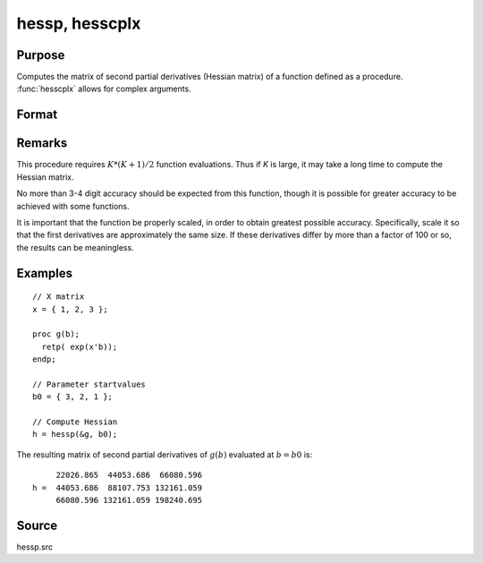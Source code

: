 
hessp, hesscplx
==============================================

Purpose
----------------

Computes the matrix of second partial derivatives (Hessian matrix) of a function defined as a procedure. :func:`hesscplx` allows for
complex arguments.

Format
----------------
.. function:: hessp(&f, x0)

    :param &f: pointer to a single-valued function :math:`f(x)`,
        defined as a procedure, taking a single Kx1 vector argument (f: :math:`Kx1 → 1x1`); :math:`f(x)` may be defined
        in terms of global arguments in addition to *x*.
    :type &f: function pointer

    :param x0: the point at which the Hessian of :math:`f(x)` is to be computed
    :type x0: Kx1 vector

    :returns: **h** (*KxK matrix*) - Second derivatives of *f* with respect to *x* at *x0*; this matrix will be symmetric.

Remarks
-------

This procedure requires :math:`K*(K+1)/2` function evaluations. Thus if *K* is
large, it may take a long time to compute the Hessian matrix.

No more than 3-4 digit accuracy should be expected from this function,
though it is possible for greater accuracy to be achieved with some
functions.

It is important that the function be properly scaled, in order to obtain
greatest possible accuracy. Specifically, scale it so that the first
derivatives are approximately the same size. If these derivatives differ
by more than a factor of 100 or so, the results can be meaningless.


Examples
----------------

::

    // X matrix
    x = { 1, 2, 3 };

    proc g(b);
      retp( exp(x'b));
    endp;

    // Parameter startvalues
    b0 = { 3, 2, 1 };

    // Compute Hessian
    h = hessp(&g, b0);

The resulting matrix of second partial derivatives of :math:`g(b)` evaluated at :math:`b = b0` is:

::

         22026.865  44053.686  66080.596
    h =  44053.686  88107.753 132161.059
         66080.596 132161.059 198240.695

Source
------

hessp.src

.. seealso:: Functions :func:`gradp`, :func:`gradcplx`
